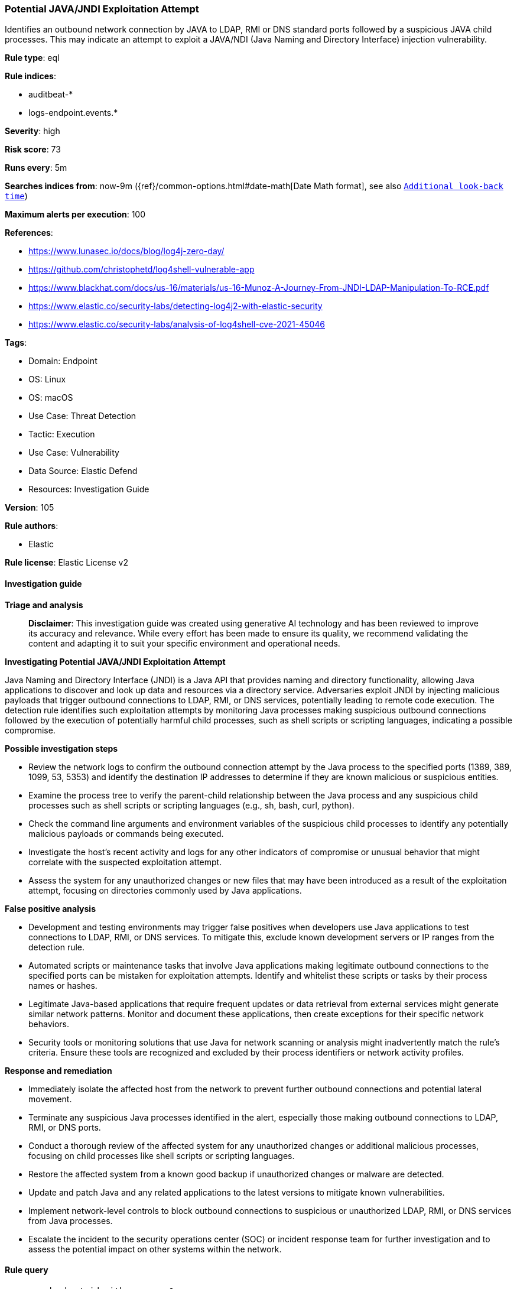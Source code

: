 [[prebuilt-rule-8-14-21-potential-java-jndi-exploitation-attempt]]
=== Potential JAVA/JNDI Exploitation Attempt

Identifies an outbound network connection by JAVA to LDAP, RMI or DNS standard ports followed by a suspicious JAVA child processes. This may indicate an attempt to exploit a JAVA/NDI (Java Naming and Directory Interface) injection vulnerability.

*Rule type*: eql

*Rule indices*: 

* auditbeat-*
* logs-endpoint.events.*

*Severity*: high

*Risk score*: 73

*Runs every*: 5m

*Searches indices from*: now-9m ({ref}/common-options.html#date-math[Date Math format], see also <<rule-schedule, `Additional look-back time`>>)

*Maximum alerts per execution*: 100

*References*: 

* https://www.lunasec.io/docs/blog/log4j-zero-day/
* https://github.com/christophetd/log4shell-vulnerable-app
* https://www.blackhat.com/docs/us-16/materials/us-16-Munoz-A-Journey-From-JNDI-LDAP-Manipulation-To-RCE.pdf
* https://www.elastic.co/security-labs/detecting-log4j2-with-elastic-security
* https://www.elastic.co/security-labs/analysis-of-log4shell-cve-2021-45046

*Tags*: 

* Domain: Endpoint
* OS: Linux
* OS: macOS
* Use Case: Threat Detection
* Tactic: Execution
* Use Case: Vulnerability
* Data Source: Elastic Defend
* Resources: Investigation Guide

*Version*: 105

*Rule authors*: 

* Elastic

*Rule license*: Elastic License v2


==== Investigation guide



*Triage and analysis*


> **Disclaimer**:
> This investigation guide was created using generative AI technology and has been reviewed to improve its accuracy and relevance. While every effort has been made to ensure its quality, we recommend validating the content and adapting it to suit your specific environment and operational needs.


*Investigating Potential JAVA/JNDI Exploitation Attempt*


Java Naming and Directory Interface (JNDI) is a Java API that provides naming and directory functionality, allowing Java applications to discover and look up data and resources via a directory service. Adversaries exploit JNDI by injecting malicious payloads that trigger outbound connections to LDAP, RMI, or DNS services, potentially leading to remote code execution. The detection rule identifies such exploitation attempts by monitoring Java processes making suspicious outbound connections followed by the execution of potentially harmful child processes, such as shell scripts or scripting languages, indicating a possible compromise.


*Possible investigation steps*


- Review the network logs to confirm the outbound connection attempt by the Java process to the specified ports (1389, 389, 1099, 53, 5353) and identify the destination IP addresses to determine if they are known malicious or suspicious entities.
- Examine the process tree to verify the parent-child relationship between the Java process and any suspicious child processes such as shell scripts or scripting languages (e.g., sh, bash, curl, python).
- Check the command line arguments and environment variables of the suspicious child processes to identify any potentially malicious payloads or commands being executed.
- Investigate the host's recent activity and logs for any other indicators of compromise or unusual behavior that might correlate with the suspected exploitation attempt.
- Assess the system for any unauthorized changes or new files that may have been introduced as a result of the exploitation attempt, focusing on directories commonly used by Java applications.


*False positive analysis*


- Development and testing environments may trigger false positives when developers use Java applications to test connections to LDAP, RMI, or DNS services. To mitigate this, exclude known development servers or IP ranges from the detection rule.
- Automated scripts or maintenance tasks that involve Java applications making legitimate outbound connections to the specified ports can be mistaken for exploitation attempts. Identify and whitelist these scripts or tasks by their process names or hashes.
- Legitimate Java-based applications that require frequent updates or data retrieval from external services might generate similar network patterns. Monitor and document these applications, then create exceptions for their specific network behaviors.
- Security tools or monitoring solutions that use Java for network scanning or analysis might inadvertently match the rule's criteria. Ensure these tools are recognized and excluded by their process identifiers or network activity profiles.


*Response and remediation*


- Immediately isolate the affected host from the network to prevent further outbound connections and potential lateral movement.
- Terminate any suspicious Java processes identified in the alert, especially those making outbound connections to LDAP, RMI, or DNS ports.
- Conduct a thorough review of the affected system for any unauthorized changes or additional malicious processes, focusing on child processes like shell scripts or scripting languages.
- Restore the affected system from a known good backup if unauthorized changes or malware are detected.
- Update and patch Java and any related applications to the latest versions to mitigate known vulnerabilities.
- Implement network-level controls to block outbound connections to suspicious or unauthorized LDAP, RMI, or DNS services from Java processes.
- Escalate the incident to the security operations center (SOC) or incident response team for further investigation and to assess the potential impact on other systems within the network.

==== Rule query


[source, js]
----------------------------------
sequence by host.id with maxspan=1m
 [network where event.action == "connection_attempted" and
  process.name : "java" and
  /*
     outbound connection attempt to
     LDAP, RMI or DNS standard ports
     by JAVA process
   */
  destination.port in (1389, 389, 1099, 53, 5353)] by process.pid
 [process where event.type == "start" and

  /* Suspicious JAVA child process */
  process.parent.name : "java" and
   process.name : ("sh",
                   "bash",
                   "dash",
                   "ksh",
                   "tcsh",
                   "zsh",
                   "curl",
                   "perl*",
                   "python*",
                   "ruby*",
                   "php*",
                   "wget") and
    not process.command_line like~ (
      "bash -c ulimit -u",
      "bash /opt/flutter/bin/flutter*",
      "bash -c echo $$",
      "/bin/bash /opt/python3/bin/jira*",
      "/bin/sh -c env LC_ALL=C /usr/sbin/lpc status*"
    )] by process.parent.pid

----------------------------------

*Framework*: MITRE ATT&CK^TM^

* Tactic:
** Name: Execution
** ID: TA0002
** Reference URL: https://attack.mitre.org/tactics/TA0002/
* Technique:
** Name: Command and Scripting Interpreter
** ID: T1059
** Reference URL: https://attack.mitre.org/techniques/T1059/
* Sub-technique:
** Name: JavaScript
** ID: T1059.007
** Reference URL: https://attack.mitre.org/techniques/T1059/007/
* Technique:
** Name: Exploitation for Client Execution
** ID: T1203
** Reference URL: https://attack.mitre.org/techniques/T1203/
